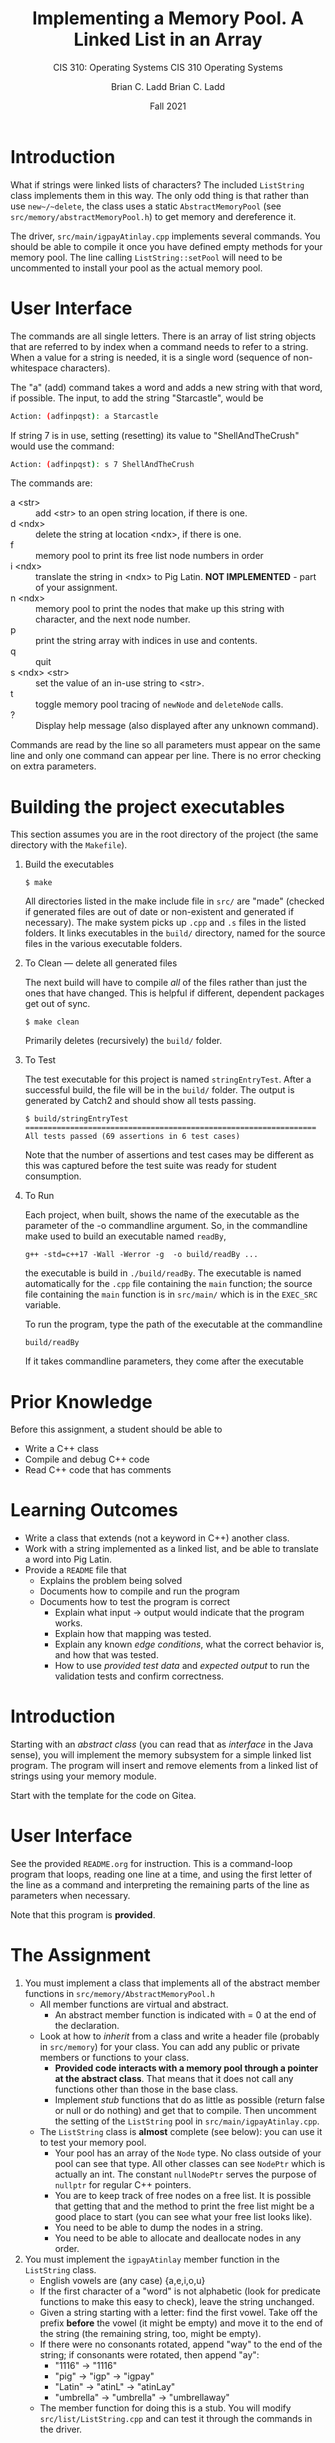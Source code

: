 #+STARTUP: showall
#+TITLE: Implementing a Memory Pool.
#+SUBTITLE: CIS 310: Operating Systems
#+AUTHOR: Brian C. Ladd
#+DATE: Fall 2021

* Introduction
What if strings were linked lists of characters? The included ~ListString~ class implements them in this way. The only odd thing is that rather than use ~new~/~delete~, the class uses a static ~AbstractMemoryPool~ (see ~src/memory/abstractMemoryPool.h~) to get memory and dereference it.

The driver, ~src/main/igpayAtinlay.cpp~ implements several commands. You should be able to compile it once you have defined empty methods for your memory pool. The line calling ~ListString::setPool~ will need to be uncommented to install your pool as the actual memory pool.

* User Interface
The commands are all single letters. There is an array of list string objects that are referred to by index when a command needs to refer to a string. When a value for a string is needed, it is a single word (sequence of non-whitespace characters).

The "a" (add) command takes a word and adds a new string with that word, if possible. The input, to add the string "Starcastle", would be

#+BEGIN_SRC bash
Action: (adfinpqst): a Starcastle
#+END_SRC

If string 7 is in use, setting (resetting) its value to "ShellAndTheCrush" would use the command:

#+BEGIN_SRC bash
Action: (adfinpqst): s 7 ShellAndTheCrush
#+END_SRC

The commands are:
- a <str> :: add <str> to an open string location, if there is one.
- d <ndx> :: delete the string at location <ndx>, if there is one.
- f :: memory pool to print its free list node numbers in order
- i <ndx> :: translate the string in <ndx> to Pig Latin. *NOT IMPLEMENTED* - part of your assignment.
- n <ndx> :: memory pool to print the nodes that make up this string with character, and the next node number.
- p :: print the string array with indices in use and contents.
- q :: quit
- s <ndx> <str> :: set the value of an in-use string to <str>.
- t :: toggle memory pool tracing of ~newNode~ and ~deleteNode~ calls.
- ? :: Display help message (also displayed after any unknown command).

Commands are read by the line so all parameters must appear on the same line and only one command can appear per line. There is no error checking on extra parameters.

* Building the project executables
This section assumes you are in the root directory of the project (the same directory with the ~Makefile~).

** Build the executables
#+BEGIN_SRC shell
$ make
#+END_SRC

All directories listed in the make include file in ~src/~ are "made" (checked if generated files are out of date or non-existent and generated if necessary). The make system picks up ~.cpp~ and ~.s~ files in the listed folders. It links executables in the ~build/~ directory, named for the source files in the various executable folders.

** To Clean --- delete all generated files
The next build will have to compile /all/ of the files rather than just the ones that have changed. This is helpful if different, dependent packages get out of sync.

#+BEGIN_SRC shell
$ make clean
#+END_SRC

Primarily deletes (recursively) the ~build/~ folder.

** To Test
The test executable for this project is named ~stringEntryTest~. After a successful build, the file will be in the ~build/~ folder. The output is generated by Catch2 and should show all tests passing.

#+BEGIN_SRC shell
$ build/stringEntryTest
=================================================================
All tests passed (69 assertions in 6 test cases)
#+END_SRC

Note that the number of assertions and test cases may be different as this was captured before the test suite was ready for student consumption.

** To Run
Each project, when built, shows the name of the executable as the parameter of the -o commandline argument. So, in  the commandline make used to build an executable named ~readBy~,
#+BEGIN_SRC shell
g++ -std=c++17 -Wall -Werror -g  -o build/readBy ...
#+END_SRC

the executable is build in ~./build/readBy~. The executable is named automatically for the ~.cpp~ file containing the ~main~ function; the source file containing the =main= function is in ~src/main/~ which is in the ~EXEC_SRC~ variable.

To run the program, type the path of the executable at the commandline
#+BEGIN_SRC shell
build/readBy
#+END_SRC

If it takes commandline parameters, they come after the executable




#+STARTUP: showeverything
#+TITLE: A Linked List in an Array
#+SUBTITLE: CIS 310 Operating Systems
#+DATE: Fall 2021
#+AUTHOR: Brian C. Ladd
#+EMAIL: laddbc@potsdam.edu
#+OPTIONS: toc:nil H:1 num:0

* Prior Knowledge
Before this assignment, a student should be able to
- Write a C++ class
- Compile and debug C++ code
- Read C++ code that has comments

* Learning Outcomes
- Write a class that extends (not a keyword in C++) another class.
- Work with a string implemented as a linked list, and be able to translate a word into Pig Latin.
- Provide a ~README~ file that
  - Explains the problem being solved
  - Documents how to compile and run the program
  - Documents how to test the program is correct
    - Explain what input -> output would indicate that the program works.
    - Explain how that mapping was tested.
    - Explain any known /edge conditions/, what the correct behavior is, and how that was tested.
    - How to use /provided test data/ and /expected output/ to run the validation tests and confirm correctness.

* Introduction
Starting with an /abstract class/ (you can read that as /interface/ in the Java sense), you will implement the memory subsystem for a simple linked list program. The program will insert and remove elements from a linked list of strings using your memory module.

Start with the template for the code on Gitea.

* User Interface
See the provided ~README.org~ for instruction. This is a command-loop program that loops, reading one line at a time, and using the first letter of the line as a command and interpreting the remaining parts of the line as parameters when necessary.

Note that this program is *provided*.

* The Assignment
1. You must implement a class that implements all of the abstract member functions in ~src/memory/AbstractMemoryPool.h~
   - All member functions are virtual and abstract.
     - An abstract member function is indicated with = 0 at the end of the declaration.
   - Look at how to /inherit/ from a class and write a header file (probably in ~src/memory~) for your class. You can add any public or private members or functions to your class.
     - *Provided code interacts with a memory pool through a pointer at the abstract class*. That means that it does not call any functions other than those in the base class.
     - Implement /stub/ functions that do as little as possible (return false or null or do nothing) and get that to compile. Then uncomment the setting of the ~ListString~ pool in ~src/main/igpayAtinlay.cpp~.
   - The ~ListString~ class is *almost* complete (see below): you can use it to test your memory pool.
     - Your pool has an array of the ~Node~ type. No class outside of your pool can see that type. All other classes can see ~NodePtr~ which is actually an int. The constant ~nullNodePtr~ serves the purpose of ~nullptr~ for regular C++ pointers.
     - You are to keep track of free nodes on a free list. It is possible that getting that and the method to print the free list might be a good place to start (you can see what your free list looks like).
     - You need to be able to dump the nodes in a string.
     - You need to be able to allocate and deallocate nodes in any order.
2. You must implement the ~igpayAtinlay~ member function in the ~ListString~ class.
   - English vowels are (any case) {a,e,i,o,u}
   - If the first character of a "word" is not alphabetic (look for predicate functions to make this easy to check), leave the string unchanged.
   - Given a string starting with a letter: find the first vowel. Take off the prefix *before* the vowel (it might be empty) and move it to the end of the string (the remaining string, too, might be empty).
   - If there were no consonants rotated, append "way" to the end of the string; if consonants were rotated, then append "ay":
     - "1116" -> "1116"
     - "pig" -> "igp" -> "igpay"
     - "Latin" -> "atinL" -> "atinLay"
     - "umbrella" -> "umbrella" -> "umbrellaway"
   - The member function for doing this is a stub. You will modify ~src/list/ListString.cpp~ and can test it through the commands in the driver.

* Notes
** ~static~ functions/members are /class-wide/
This is just like the use of ~static~ in Java.

* Design Requirements
** Probably no need to add modules.
** You are implementing a new class.
This means adding a ~.h~ and a ~.cpp~ file. Since you're implementing a memory pool, ~src/memory~ seems a good place to put your code.
** Inside your pool, you have an *array* indexed by integers
You are not to change the type of ~NodePtr~. Given a ~NodePtr~, ~n~, you would refer to the corresponding node as ~A[n]~ (assuming ~A~ is the name of the array of ~Node~ objects in your pool class).

* Deliverables
All of your code, using the standard make system for CIS 310, test artifacts, and documentation is to be put into a git repository and pushed to a repository on cs-devel.potsdam.edu (Gitea).

** Repository Name
The name of the repository (on the server) must be like this

laddbc-CIS310-202109-pSortAnArray
|      |      |      |- Name of the assignment
|      |      |- Semester as year (2021) and 01/09 for Spring/Fall
|      |- Department and number of course
|- Campus-wide Login Name

* Documentation
  *Note that these requirements, repeated or not, apply to /all/ programming assignments in CIS 310.*
** Do not forget the =README.org= or =README.txt= file
*** The =README= document goes in the root directory of the project (where the ~Makefile~ lives)
*** It is in plain text or Org mode formatting
*** It must contain (at least) the following:
- Identification Block :: Much as described in the next section, the =README= must identify the programmer (with e-mail address) and the problem being solved. No ID block is the same as no =README=.
- Problem Restatement :: Restate the problem being solved to make the project self-contained. Restating the problem is also good practice to check that you understand what you are supposed to do.
- Testing Criteria :: You know by now that "it must be right, it compiles" is a silly statement. So, how do you know that you are done? You must document exactly how you tested your program with
  - Test Input :: Files or descriptions of what to give as input
  - Test Execution :: Commandlines and answers to prompts to execute your program with each set of test data.
  - Expected Output :: How to find the output and what the output is supposed to be. This should refer back to the input data and the assignment to establish that the expected output matches the problem being solved.
  - Compiling and Exectuitg Instructions :: Give clear /commandline specifications/ for compiling and running your program. What folder should the user be in to run the commands? What tool(s) does the process require? What do the commandline arguments /mean/?
*** The =README= must accompany every program you turn in.
